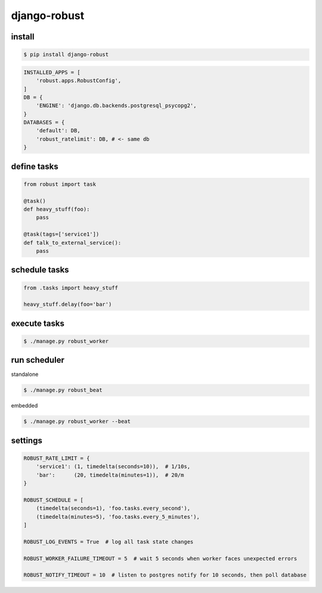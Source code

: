 django-robust |Build Status| |Coverage Status| |PyPI Version|
=============================================================

install
-------

.. code:: shell

    $ pip install django-robust

.. code:: python

    INSTALLED_APPS = [
        'robust.apps.RobustConfig',
    ]
    DB = {
        'ENGINE': 'django.db.backends.postgresql_psycopg2',
    }
    DATABASES = {
        'default': DB,
        'robust_ratelimit': DB, # <- same db
    }

define tasks
------------

.. code:: python

    from robust import task

    @task()
    def heavy_stuff(foo):
        pass

    @task(tags=['service1'])
    def talk_to_external_service():
        pass

schedule tasks
--------------

.. code:: python

    from .tasks import heavy_stuff

    heavy_stuff.delay(foo='bar')

execute tasks
-------------

.. code:: shell

    $ ./manage.py robust_worker

run scheduler
-------------

standalone

.. code:: shell

    $ ./manage.py robust_beat

embedded

.. code:: shell

    $ ./manage.py robust_worker --beat

settings
--------

.. code:: python

    ROBUST_RATE_LIMIT = {
        'service1': (1, timedelta(seconds=10)),  # 1/10s,
        'bar':      (20, timedelta(minutes=1)),  # 20/m
    }

    ROBUST_SCHEDULE = [
        (timedelta(seconds=1), 'foo.tasks.every_second'),
        (timedelta(minutes=5), 'foo.tasks.every_5_minutes'),
    ]

    ROBUST_LOG_EVENTS = True  # log all task state changes

    ROBUST_WORKER_FAILURE_TIMEOUT = 5  # wait 5 seconds when worker faces unexpected errors

    ROBUST_NOTIFY_TIMEOUT = 10  # listen to postgres notify for 10 seconds, then poll database

.. |Build Status| image:: https://travis-ci.org/barbuza/django-robust.svg?branch=master
   :target: https://travis-ci.org/barbuza/django-robust
.. |Coverage Status| image:: https://coveralls.io/repos/github/barbuza/django-robust/badge.svg?branch=master
   :target: https://coveralls.io/github/barbuza/django-robust?branch=master
.. |PyPI Version| image:: https://badge.fury.io/py/django-robust.svg
   :target: https://badge.fury.io/py/django-robust
